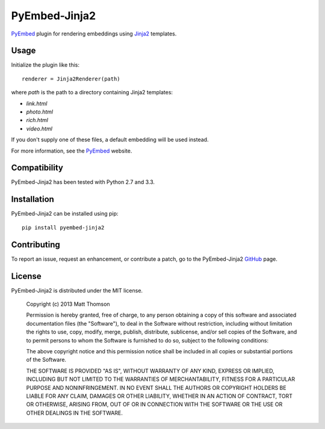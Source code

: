 PyEmbed-Jinja2
===============

.. image:: https://secure.travis-ci.org/pyembed/pyembed-jinja2.png?branch=master
    :target: http://travis-ci.org/pyembed/pyembed-jinja2
.. image:: https://coveralls.io/repos/pyembed/pyembed-jinja2/badge.png
    :target: https://coveralls.io/r/pyembed/pyembed-jinja2
.. image:: https://pypip.in/d/pyembed-jinja2/badge.png
    :target: https://pypi.python.org/pypi/pyembed-jinja2/
.. image:: https://pypip.in/v/pyembed-jinja2/badge.png
    :target: https://pypi.python.org/pypi/pyembed-jinja2/
.. image:: https://pypip.in/wheel/pyembed-jinja2/badge.png
    :target: https://pypi.python.org/pypi/pyembed-jinja2/
.. image:: https://pypip.in/egg/pyembed-jinja2/badge.png
    :target: https://pypi.python.org/pypi/pyembed-jinja2/
.. image:: https://pypip.in/license/pyembed-jinja2/badge.png
    :target: https://pypi.python.org/pypi/pyembed-jinja2/

`PyEmbed`_ plugin for rendering embeddings using `Jinja2`_ templates.

Usage
-----

Initialize the plugin like this:

::

    renderer = Jinja2Renderer(path)

where `path` is the path to a directory containing Jinja2 templates:

- `link.html`
- `photo.html`
- `rich.html`
- `video.html`

If you don't supply one of these files, a default embedding will be used
instead.

For more information, see the `PyEmbed`_ website.

Compatibility
-------------

PyEmbed-Jinja2 has been tested with Python 2.7 and 3.3.

Installation
------------

PyEmbed-Jinja2 can be installed using pip:

::

    pip install pyembed-jinja2

Contributing
------------

To report an issue, request an enhancement, or contribute a patch, go to
the PyEmbed-Jinja2 `GitHub`_ page.

License
-------

PyEmbed-Jinja2 is distributed under the MIT license.

    Copyright (c) 2013 Matt Thomson

    Permission is hereby granted, free of charge, to any person obtaining
    a copy of this software and associated documentation files (the
    "Software"), to deal in the Software without restriction, including
    without limitation the rights to use, copy, modify, merge, publish,
    distribute, sublicense, and/or sell copies of the Software, and to
    permit persons to whom the Software is furnished to do so, subject to
    the following conditions:

    The above copyright notice and this permission notice shall be
    included in all copies or substantial portions of the Software.

    THE SOFTWARE IS PROVIDED "AS IS", WITHOUT WARRANTY OF ANY KIND,
    EXPRESS OR IMPLIED, INCLUDING BUT NOT LIMITED TO THE WARRANTIES OF
    MERCHANTABILITY, FITNESS FOR A PARTICULAR PURPOSE AND
    NONINFRINGEMENT. IN NO EVENT SHALL THE AUTHORS OR COPYRIGHT HOLDERS BE
    LIABLE FOR ANY CLAIM, DAMAGES OR OTHER LIABILITY, WHETHER IN AN ACTION
    OF CONTRACT, TORT OR OTHERWISE, ARISING FROM, OUT OF OR IN CONNECTION
    WITH THE SOFTWARE OR THE USE OR OTHER DEALINGS IN THE SOFTWARE.

.. _PyEmbed: http://pyembed.github.io
.. _Jinja2: http://jinja.pocoo.org/docs/
.. _GitHub: https://github.com/pyembed/pyembed-jinja2